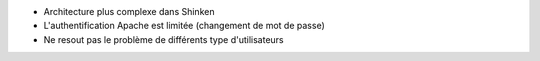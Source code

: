 * Architecture plus complexe dans Shinken

* L'authentification Apache est limitée (changement de mot de passe)

* Ne resout pas le problème de différents type d'utilisateurs
